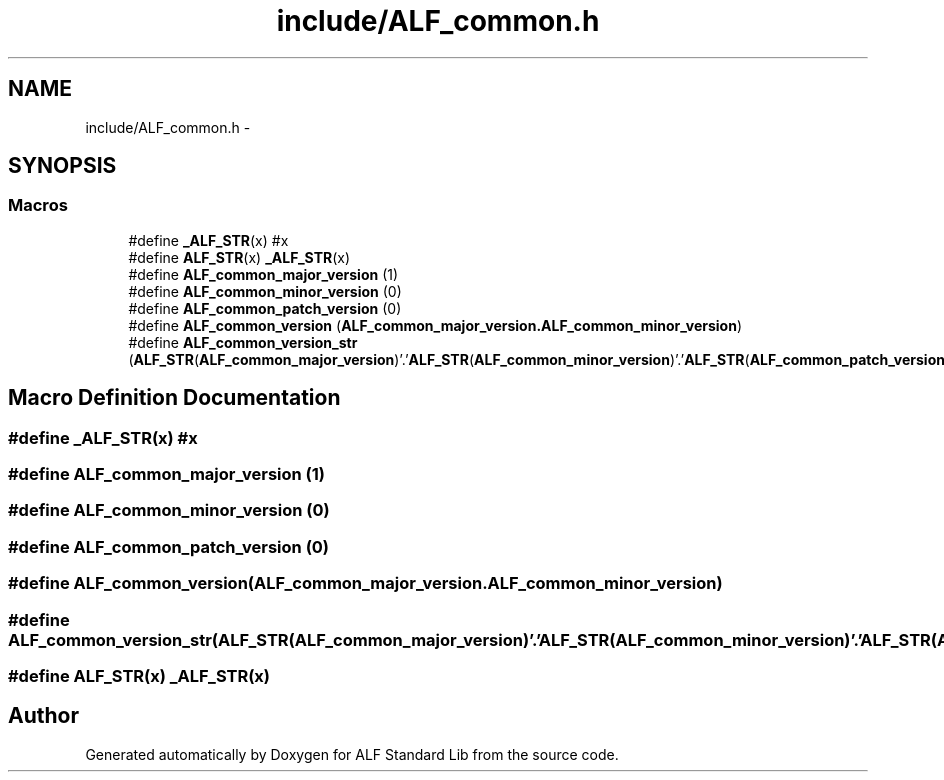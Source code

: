 .TH "include/ALF_common.h" 3 "Wed Jul 18 2018" "Version 1.0" "ALF Standard Lib" \" -*- nroff -*-
.ad l
.nh
.SH NAME
include/ALF_common.h \- 
.SH SYNOPSIS
.br
.PP
.SS "Macros"

.in +1c
.ti -1c
.RI "#define \fB_ALF_STR\fP(x)   #x"
.br
.ti -1c
.RI "#define \fBALF_STR\fP(x)   \fB_ALF_STR\fP(x)"
.br
.ti -1c
.RI "#define \fBALF_common_major_version\fP   (1)"
.br
.ti -1c
.RI "#define \fBALF_common_minor_version\fP   (0)"
.br
.ti -1c
.RI "#define \fBALF_common_patch_version\fP   (0)"
.br
.ti -1c
.RI "#define \fBALF_common_version\fP   (\fBALF_common_major_version\&.ALF_common_minor_version\fP)"
.br
.ti -1c
.RI "#define \fBALF_common_version_str\fP   (\fBALF_STR\fP(\fBALF_common_major_version\fP)'\&.'\fBALF_STR\fP(\fBALF_common_minor_version\fP)'\&.'\fBALF_STR\fP(\fBALF_common_patch_version\fP))"
.br
.in -1c
.SH "Macro Definition Documentation"
.PP 
.SS "#define _ALF_STR(x)   #x"

.SS "#define ALF_common_major_version   (1)"

.SS "#define ALF_common_minor_version   (0)"

.SS "#define ALF_common_patch_version   (0)"

.SS "#define ALF_common_version   (\fBALF_common_major_version\&.ALF_common_minor_version\fP)"

.SS "#define ALF_common_version_str   (\fBALF_STR\fP(\fBALF_common_major_version\fP)'\&.'\fBALF_STR\fP(\fBALF_common_minor_version\fP)'\&.'\fBALF_STR\fP(\fBALF_common_patch_version\fP))"

.SS "#define ALF_STR(x)   \fB_ALF_STR\fP(x)"

.SH "Author"
.PP 
Generated automatically by Doxygen for ALF Standard Lib from the source code\&.
